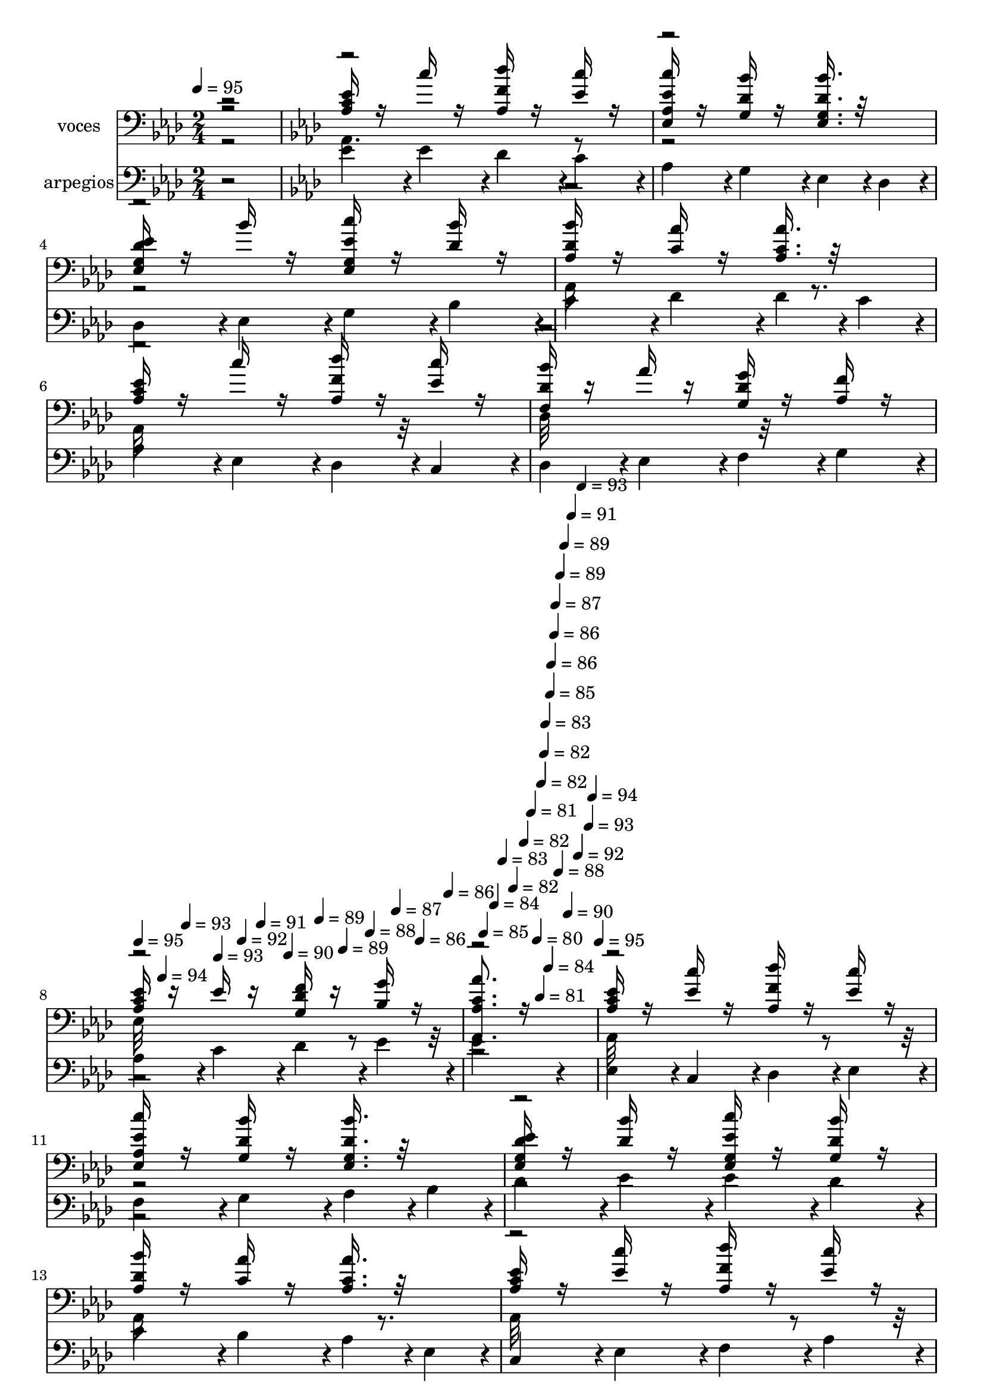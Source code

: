 % Lily was here -- automatically converted by c:/Program Files (x86)/LilyPond/usr/bin/midi2ly.py from mid/513.mid
\version "2.14.0"

\layout {
  \context {
    \Voice
    \remove "Note_heads_engraver"
    \consists "Completion_heads_engraver"
    \remove "Rest_engraver"
    \consists "Completion_rest_engraver"
  }
}

trackAchannelA = {


  \key aes \major
    
  \set Staff.instrumentName = "untitled"
  
  \time 2/4 
  

  \key c \major
  
  \tempo 4 = 95 
  \skip 2 
  | % 2
  

  \key aes \major
  \skip 1*3 
  \tempo 4 = 95 
  \skip 4*20/120 
  \tempo 4 = 94 
  \skip 4*20/120 
  \tempo 4 = 93 
  \skip 4*20/120 
  \tempo 4 = 93 
  \skip 4*20/120 
  \tempo 4 = 92 
  \skip 4*16/120 
  \tempo 4 = 91 
  \skip 4*20/120 
  \tempo 4 = 90 
  \skip 4*20/120 
  \tempo 4 = 89 
  \skip 4*20/120 
  \tempo 4 = 89 
  \skip 4*20/120 
  \tempo 4 = 88 
  \skip 4*16/120 
  \tempo 4 = 87 
  \skip 4*20/120 
  \tempo 4 = 86 
  \skip 4*20/120 
  \tempo 4 = 86 
  \skip 4*20/120 
  \tempo 4 = 85 
  \skip 4*20/120 
  \tempo 4 = 84 
  \skip 4*16/120 
  \tempo 4 = 83 
  \skip 4*20/120 
  \tempo 4 = 82 
  \skip 4*20/120 
  \tempo 4 = 82 
  \skip 4*20/120 
  \tempo 4 = 81 
  \skip 4*16/120 
  \tempo 4 = 80 
  \skip 4*8/120 
  \tempo 4 = 81 
  \skip 4*4/120 
  \tempo 4 = 82 
  \skip 4*8/120 
  \tempo 4 = 82 
  \skip 4*4/120 
  \tempo 4 = 83 
  \skip 4*8/120 
  \tempo 4 = 84 
  \skip 4*4/120 
  \tempo 4 = 85 
  \skip 4*4/120 
  \tempo 4 = 86 
  \skip 4*8/120 
  \tempo 4 = 86 
  \skip 4*4/120 
  \tempo 4 = 87 
  \skip 4*8/120 
  \tempo 4 = 88 
  \skip 4*4/120 
  \tempo 4 = 89 
  \skip 4*8/120 
  \tempo 4 = 89 
  \skip 4*4/120 
  \tempo 4 = 90 
  \skip 4*4/120 
  \tempo 4 = 91 
  \skip 4*8/120 
  \tempo 4 = 92 
  \skip 4*4/120 
  \tempo 4 = 93 
  \skip 4*8/120 
  \tempo 4 = 93 
  \skip 4*4/120 
  \tempo 4 = 94 
  \skip 4*8/120 
  \tempo 4 = 95 
  \skip 4*3356/120 
  \tempo 4 = 95 
  \skip 4*20/120 
  \tempo 4 = 94 
  \skip 4*16/120 
  \tempo 4 = 93 
  \skip 4*16/120 
  \tempo 4 = 93 
  \skip 4*20/120 
  \tempo 4 = 92 
  \skip 4*16/120 
  \tempo 4 = 91 
  \skip 4*16/120 
  \tempo 4 = 90 
  \skip 4*20/120 
  \tempo 4 = 89 
  \skip 4*16/120 
  \tempo 4 = 89 
  \skip 4*16/120 
  \tempo 4 = 88 
  \skip 4*20/120 
  \tempo 4 = 87 
  \skip 4*16/120 
  \tempo 4 = 86 
  \skip 4*16/120 
  \tempo 4 = 86 
  \skip 4*20/120 
  \tempo 4 = 85 
  \skip 4*16/120 
  \tempo 4 = 84 
  \skip 4*16/120 
  \tempo 4 = 83 
  \skip 4*20/120 
  \tempo 4 = 82 
  \skip 4*16/120 
  \tempo 4 = 82 
  \skip 4*16/120 
  \tempo 4 = 81 
  \skip 4*20/120 
  \tempo 4 = 80 
  \skip 4*16/120 
  \tempo 4 = 79 
  \skip 4*16/120 
  \tempo 4 = 78 
  \skip 4*4/120 
  \tempo 4 = 77 
  \skip 4*8/120 
  \tempo 4 = 78 
  \skip 4*4/120 
  \tempo 4 = 79 
  \skip 4*8/120 
  \tempo 4 = 80 
  \skip 4*4/120 
  \tempo 4 = 81 
  \skip 4*4/120 
  \tempo 4 = 82 
  \skip 4*8/120 
  \tempo 4 = 82 
  \skip 4*4/120 
  \tempo 4 = 83 
  \skip 4*4/120 
  \tempo 4 = 84 
  \skip 4*8/120 
  \tempo 4 = 85 
  \skip 4*4/120 
  \tempo 4 = 86 
  \skip 4*4/120 
  \tempo 4 = 86 
  \skip 4*8/120 
  \tempo 4 = 87 
  \skip 4*4/120 
  \tempo 4 = 88 
  \skip 4*4/120 
  \tempo 4 = 89 
  \skip 4*8/120 
  \tempo 4 = 89 
  \skip 4*4/120 
  \tempo 4 = 90 
  \skip 4*4/120 
  \tempo 4 = 91 
  \skip 4*8/120 
  \tempo 4 = 92 
  \skip 4*4/120 
  \tempo 4 = 93 
  \skip 4*4/120 
  \tempo 4 = 93 
  \skip 4*8/120 
  \tempo 4 = 94 
  \skip 4*4/120 
  | % 26
  
  \tempo 4 = 95 
  \skip 4*4/120 
  \tempo 4 = 96 
  \skip 4*3352/120 
  \tempo 4 = 94 
  \skip 4*20/120 
  \tempo 4 = 93 
  \skip 4*20/120 
  \tempo 4 = 93 
  \skip 4*20/120 
  \tempo 4 = 92 
  \skip 4*20/120 
  \tempo 4 = 91 
  \skip 4*16/120 
  \tempo 4 = 90 
  \skip 4*20/120 
  \tempo 4 = 89 
  \skip 4*20/120 
  \tempo 4 = 89 
  \skip 4*20/120 
  \tempo 4 = 88 
  \skip 4*20/120 
  \tempo 4 = 87 
  \skip 4*16/120 
  \tempo 4 = 86 
  \skip 4*20/120 
  \tempo 4 = 86 
  \skip 4*20/120 
  \tempo 4 = 85 
  \skip 4*20/120 
  \tempo 4 = 84 
  \skip 4*20/120 
  \tempo 4 = 83 
  \skip 4*16/120 
  \tempo 4 = 82 
  \skip 4*20/120 
  \tempo 4 = 82 
  \skip 4*20/120 
  \tempo 4 = 81 
  \skip 4*20/120 
  \tempo 4 = 80 
  \skip 4*16/120 
  \tempo 4 = 79 
  \skip 4*8/120 
  \tempo 4 = 80 
  \skip 4*4/120 
  \tempo 4 = 81 
  \skip 4*8/120 
  \tempo 4 = 82 
  \skip 4*4/120 
  \tempo 4 = 82 
  \skip 4*4/120 
  \tempo 4 = 83 
  \skip 4*8/120 
  \tempo 4 = 84 
  \skip 4*4/120 
  \tempo 4 = 85 
  \skip 4*4/120 
  \tempo 4 = 86 
  \skip 4*8/120 
  \tempo 4 = 86 
  \skip 4*4/120 
  \tempo 4 = 87 
  \skip 4*4/120 
  \tempo 4 = 88 
  \skip 4*8/120 
  \tempo 4 = 89 
  \skip 4*4/120 
  \tempo 4 = 89 
  \skip 4*8/120 
  \tempo 4 = 90 
  \skip 4*4/120 
  \tempo 4 = 91 
  \skip 4*4/120 
  \tempo 4 = 92 
  \skip 4*8/120 
  \tempo 4 = 93 
  \skip 4*4/120 
  \tempo 4 = 93 
  \skip 4*4/120 
  \tempo 4 = 94 
  \skip 4*8/120 
  \tempo 4 = 95 
  \skip 4*4/120 
  \tempo 4 = 96 
  \skip 4*4/120 
  | % 42
  
  \tempo 4 = 97 
  \skip 4*3236/120 
  \tempo 4 = 97 
  \skip 4 
  \tempo 4 = 96 
  \skip 4*4/120 
  | % 56
  
  \tempo 4 = 94 
  \skip 4*16/120 
  \tempo 4 = 93 
  \skip 4*12/120 
  \tempo 4 = 93 
  \skip 4*12/120 
  \tempo 4 = 92 
  \skip 4*12/120 
  \tempo 4 = 91 
  \skip 4*12/120 
  \tempo 4 = 90 
  \skip 4*12/120 
  \tempo 4 = 89 
  \skip 4*12/120 
  \tempo 4 = 89 
  \skip 4*12/120 
  \tempo 4 = 88 
  \skip 4*12/120 
  \tempo 4 = 87 
  \skip 4*16/120 
  \tempo 4 = 86 
  \skip 4*12/120 
  \tempo 4 = 86 
  \skip 4*12/120 
  \tempo 4 = 85 
  \skip 4*12/120 
  \tempo 4 = 84 
  \skip 4*12/120 
  \tempo 4 = 83 
  \skip 4*12/120 
  \tempo 4 = 82 
  \skip 4*12/120 
  \tempo 4 = 82 
  \skip 4*12/120 
  \tempo 4 = 81 
  \skip 4*12/120 
  \tempo 4 = 80 
  \skip 4*12/120 
  \tempo 4 = 79 
  \skip 4*16/120 
  \tempo 4 = 78 
  \skip 4*12/120 
  \tempo 4 = 77 
  \skip 4*12/120 
  \tempo 4 = 77 
  \skip 4*12/120 
  \tempo 4 = 76 
  \skip 4*12/120 
  \tempo 4 = 75 
  \skip 4*12/120 
  \tempo 4 = 74 
  \skip 4*12/120 
  \tempo 4 = 73 
  \skip 4*12/120 
  \tempo 4 = 73 
  \skip 4*12/120 
  \tempo 4 = 72 
  \skip 4*12/120 
  \tempo 4 = 71 
  \skip 4*16/120 
  \tempo 4 = 70 
  \skip 4*12/120 
  \tempo 4 = 69 
  \skip 4*12/120 
  \tempo 4 = 69 
  \skip 4*12/120 
  \tempo 4 = 68 
  \skip 4*12/120 
  \tempo 4 = 67 
  \skip 4*12/120 
  \tempo 4 = 66 
  \skip 4*12/120 
  \tempo 4 = 65 
  \skip 4*12/120 
  \tempo 4 = 65 
  \skip 4*12/120 
  \tempo 4 = 64 
  \skip 4*12/120 
  \tempo 4 = 63 
  
}

trackA = <<
  \context Voice = voiceA \trackAchannelA
>>


trackBchannelA = {
  
  \set Staff.instrumentName = "voces"
  
}

trackBchannelB = \relative c {
  \voiceOne
  r2 
  | % 2
  <aes' ees' c >16 r16 c' r16 <aes, f' des' > r16 <ees' c' > 
  r16 
  | % 3
  <ees, ees' c' aes, > r16 <g des' bes' > r16 <ees bes'' g, des' >16. 
  r32*5 
  | % 4
  <ees ees' des g, >16 r16 bes'' r16 <ees,, c'' ees, g, > r16 <des' bes' > 
  r16 
  | % 5
  <aes des bes' > r16 <c aes' > r16 <aes' aes, c >16. r32*5 
  | % 6
  <aes, ees' c >16 r16 c' r16 <aes, f' des' > r16 <ees' c' > 
  r16 
  | % 7
  <f, bes' des, > r16 aes' r16 <g g, des' > r16 <aes, f' > r16 
  | % 8
  <ees' c aes > r16 ees r16 <f g, des' > r16 <bes, g' > r16 
  | % 9
  <c aes' aes,, aes' >8. r16*5 
  | % 10
  <ees c aes >16 r16 <c' ees, > r16 <des f, aes, > r16 <ees, c' > 
  r16 
  | % 11
  <aes, c' ees,, ees' > r16 <g des' bes' > r16 <g des' bes' ees,, >16. 
  r32*5 
  | % 12
  <ees g des' ees >16 r16 <des' bes' > r16 <ees g, c' ees,, > 
  r16 <g, des' bes' > r16 
  | % 13
  <des' bes' aes, > r16 <aes' c, > r16 <aes c, aes >16. r32*5 
  | % 14
  <c, ees aes, >16 r16 <ees c' > r16 <des' aes, f' > r16 <ees, c' > 
  r16 
  | % 15
  <des f, des bes'' > r16 <des aes' > r16 <g, des' g > r16 <des' aes f' > 
  r16 
  | % 16
  <ees, ees' c aes > r16 <ees' aes, c > r16 <g, des' f > r16 <g' bes, des > 
  r16 
  | % 17
  <aes,, aes'' c, aes >8. r16*5 
  | % 18
  aes'4*48/120 r4*72/120 <aes' c, ees >16. r32*5 
  | % 19
  <ees, aes' ees c >16 r16 <g' bes, ees > r16 <ees, g' ees bes >16. 
  r32*5 
  | % 20
  ees4*50/120 r4*70/120 <ees bes'' des, g, >16. r32*5 
  | % 21
  <des' bes' aes, >16 r16 <aes aes' c, > r16 <aes c aes' >16. 
  r32*5 
  | % 22
  <aes ees' >4*52/120 r4*68/120 <aes c' ees, >16. r32*5 
  | % 23
  <des, bes'' f, des' >16 r16 <aes'' des, > r16 <g g, des' >16. 
  r32*5 
  | % 24
  <f aes, des, des' >16 r16 <c ees, ees' > r16 <aes ees' ees, c' > 
  r16 <g des' f > r16 
  | % 25
  ees4*25/120 r4*35/120 <aes' aes,, aes' c >32*5 r32*7 
  | % 26
  <ees aes,, aes' c >16 r16 <c' ees, > r16 <des f, aes, > r16 <ees, c' > 
  r16 
  | % 27
  <aes, c' ees,, ees' > r16 <g des' bes' > r16 <g bes' des, >16. 
  r32*5 
  | % 28
  <ees g des' ees >16 r16 <des' bes' > r16 <ees c' g, > r16 <g, des' bes' > 
  r16 
  | % 29
  <des' bes' aes, > r16 <aes' c, > r16 <aes c, aes >16. r32*5 
  | % 30
  <c, ees aes, >16 r16 <aes ees' c' > r16 <des' aes, f' > r16 <aes, ees' c' > 
  r16 
  | % 31
  <des f, des bes'' > r16 <f, des' aes' > r16 <g des' g > r16 <des' aes f' > 
  r16 
  | % 32
  <ees, ees' c aes > r16 <ees' aes, c > r16 <g, des' f > r16 <g' bes, des > 
  r16 
  | % 33
  <aes, aes' c, >8. r16*5 
  | % 34
  aes4*48/120 r4*72/120 <aes' c, ees >16. r32*5 
  | % 35
  <ees, aes' ees c >16 r16 <g' bes, ees > r16 <bes, ees g >16. 
  r32*5 
  | % 36
  ees,4*50/120 r4*70/120 <g des' bes' >16. r32*5 
  | % 37
  <des' bes' aes, >16 r16 <aes' c, > r16 <aes, c aes' >16. r32*5 
  | % 38
  <aes ees' >4*52/120 r4*68/120 <aes c' ees, >16. r32*5 
  | % 39
  <des bes' f, >16 r16 <aes' f, des' > r16 <g des g, >16. r32*5 
  | % 40
  <f aes, des, des' >16 r16 <c ees, ees' > r16 <aes c ees > r16 <g des' f > 
  r16 
  | % 41
  bes4*26/120 r4*34/120 <aes' c, aes >32*5 r32*7 
  | % 42
  <ees c aes >16 r16 <c' ees, > r16 <des f, aes, > r16 <ees, c' > 
  r16 
  | % 43
  <aes, ees' c' > r16 <g des' bes' > r16 <g bes' des, >16. r32*5 
  | % 44
  <ees' g, des' >16 r16 <des bes' > r16 <ees c' g, > r16 <des bes' > 
  r16 
  | % 45
  <des bes' aes, > r16 <aes' c, > r16 <aes, aes' c, >16. r32*5 
  | % 46
  <c ees aes, >16 r16 <ees c' > r16 <des' aes, f' > r16 <ees, c' > 
  r16 
  | % 47
  <des f, des bes'' > r16 <f, des' aes' > r16 <g des' g > r16 <des' aes f' > 
  r16 
  | % 48
  <ees, ees' c aes > r16 <ees' aes, c > r16 <g, des' f > r16 <g' bes, > 
  r16 
  | % 49
  <aes, aes' c, >16. r32*13 
  | % 50
  aes4*48/120 r4*72/120 <aes' ees c >16. r32*5 
  | % 51
  <ees, aes' ees c >16 r16 <g' bes, ees > r16 <bes, ees g >16. 
  r32*5 
  | % 52
  ees,4*50/120 r4*70/120 <g des' bes' >16. r32*5 
  | % 53
  <des' bes' aes, >16 r16 <aes' c, > r16 <aes, c aes' >16. r32*5 
  | % 54
  <aes ees' >4*52/120 r4*68/120 <aes c' ees, >16. r32*5 
  | % 55
  <des, bes'' f, des' >16 r16 <aes'' f, des' > r16 <g g, des' >16. 
  r32*5 
  | % 56
  <f aes, des, des' >16 r16 <c ees aes, ees > r16 <aes c ees > 
  r16 <g des' f > r16 
  | % 57
  ees4*25/120 r4*35/120 aes4*113/120 
}

trackBchannelBvoiceB = \relative c {
  \voiceFour
  r2 
  | % 2
  aes4. r8*9 aes16*5 r8. 
  | % 6
  aes32*11 r32*5 
  | % 7
  des32*9 r32*7 
  | % 8
  ees32*11 r32*21 aes,32*11 r32*37 aes16*5 r8. 
  | % 14
  aes32*11 r32*53 <c' ees >4*53/120 r4*427/120 ees4*52/120 r4*428/120 c4*53/120 
  r4*667/120 bes4*26/120 r4*934/120 aes,16*5 r8. 
  | % 30
  aes32*11 r32*37 aes32*9 r32*7 
  | % 34
  <c' ees >4*53/120 r4*427/120 ees4*52/120 r4*428/120 c4*53/120 
  r4*187/120 
  | % 39
  des,32*11 r32*21 <des' g >4*27/120 r4*33/120 aes,32*7 r32*5 
  | % 42
  aes32*11 r32*5 
  | % 43
  ees'4. r8 
  | % 44
  ees32*11 r32*5 
  | % 45
  aes,32*11 r32*5 
  | % 46
  aes4. r8*9 aes32*5 r32*11 
  | % 50
  aes4*50/120 r4*430/120 ees''4*52/120 r4*428/120 c4*53/120 r4*667/120 bes4*26/120 
  r4*34/120 c4 
}

trackBchannelBvoiceC = \relative c {
  \voiceThree
  r2*17 aes32*11 r32*21 g'4*53/120 r4*1147/120 <g' des >4*27/120 
  r4*2133/120 aes,,32*11 r32*21 g'4*53/120 r4*1147/120 ees16. r32*141 <ees' c >4*53/120 
  r4*427/120 g,4*53/120 r4*1147/120 <g' des >4*27/120 r4*33/120 <aes,, aes'' >4*128/120 
}

trackB = <<

  \clef bass
  
  \context Voice = voiceA \trackBchannelA
  \context Voice = voiceB \trackBchannelB
  \context Voice = voiceC \trackBchannelBvoiceB
  \context Voice = voiceD \trackBchannelBvoiceC
>>


trackCchannelA = {
  
  \set Staff.instrumentName = "u"
  
}

trackC = <<
  \context Voice = voiceA \trackCchannelA
>>


trackDchannelA = {
  
  \set Staff.instrumentName = "d"
  
}

trackD = <<
  \context Voice = voiceA \trackDchannelA
>>


trackEchannelA = {
  
  \set Staff.instrumentName = "t"
  
}

trackE = <<
  \context Voice = voiceA \trackEchannelA
>>


trackFchannelA = {
  
  \set Staff.instrumentName = "c"
  
}

trackF = <<
  \context Voice = voiceA \trackFchannelA
>>


trackGchannelA = {
  
  \set Staff.instrumentName = "arpegios"
  
}

trackGchannelB = \relative c {
  r2 
  | % 2
  ees'4*54/120 r4*6/120 ees4*54/120 r4*6/120 des4*54/120 r4*6/120 c4*54/120 
  r4*6/120 
  | % 3
  aes4*54/120 r4*6/120 g4*54/120 r4*6/120 ees4*54/120 r4*6/120 des4*54/120 
  r4*6/120 
  | % 4
  des4*54/120 r4*6/120 ees4*54/120 r4*6/120 g4*54/120 r4*6/120 bes4*54/120 
  r4*6/120 
  | % 5
  c4*54/120 r4*6/120 des4*54/120 r4*6/120 des4*54/120 r4*6/120 c4*54/120 
  r4*6/120 
  | % 6
  aes4*54/120 r4*6/120 ees4*54/120 r4*6/120 des4*54/120 r4*6/120 c4*54/120 
  r4*6/120 
  | % 7
  des4*54/120 r4*6/120 ees4*54/120 r4*6/120 f4*54/120 r4*6/120 g4*54/120 
  r4*6/120 
  | % 8
  aes4*54/120 r4*6/120 c4*54/120 r4*6/120 des4*54/120 r4*6/120 ees4*54/120 
  r4*6/120 
  | % 9
  ees4*193/120 r4*47/120 
  | % 10
  ees,4*54/120 r4*6/120 c4*54/120 r4*6/120 des4*54/120 r4*6/120 ees4*54/120 
  r4*6/120 
  | % 11
  f4*54/120 r4*6/120 g4*54/120 r4*6/120 aes4*54/120 r4*6/120 bes4*54/120 
  r4*6/120 
  | % 12
  des4*54/120 r4*6/120 ees4*54/120 r4*6/120 ees4*54/120 r4*6/120 des4*54/120 
  r4*6/120 
  | % 13
  c4*54/120 r4*6/120 bes4*54/120 r4*6/120 aes4*54/120 r4*6/120 ees4*54/120 
  r4*6/120 
  | % 14
  c4*54/120 r4*6/120 ees4*54/120 r4*6/120 f4*54/120 r4*6/120 aes4*54/120 
  r4*6/120 
  | % 15
  bes4*54/120 r4*6/120 c4*54/120 r4*6/120 des4*54/120 r4*6/120 f4*54/120 
  r4*6/120 
  | % 16
  f4*54/120 r4*6/120 ees4*54/120 r4*6/120 des4*54/120 r4*6/120 c4*54/120 
  r4*6/120 
  | % 17
  bes4*54/120 r4*6/120 aes4*54/120 r4*6/120 c,4*54/120 r4*6/120 aes'4*54/120 
  r4*6/120 
  | % 18
  c4*54/120 r4*6/120 ees4*54/120 r4*6/120 ees4*54/120 r4*6/120 c4*54/120 
  r4*6/120 
  | % 19
  aes4*54/120 r4*6/120 g4*54/120 r4*6/120 ees4*54/120 r4*6/120 ees4*54/120 
  r4*6/120 
  | % 20
  g4*54/120 r4*6/120 ees'4*54/120 r4*6/120 ees4*54/120 r4*6/120 des4*54/120 
  r4*6/120 
  | % 21
  bes4*54/120 r4*6/120 aes4*54/120 r4*6/120 des,4*54/120 r4*6/120 c4*54/120 
  r4*6/120 
  | % 22
  ees4*54/120 r4*6/120 aes4*54/120 r4*6/120 c4*54/120 r4*6/120 ees4*54/120 
  r4*6/120 
  | % 23
  f4*54/120 r4*6/120 f4*54/120 r4*6/120 des4*54/120 r4*6/120 aes4*54/120 
  r4*6/120 
  | % 24
  g4*54/120 r4*6/120 f4*54/120 r4*6/120 ees4*54/120 r4*6/120 des4*54/120 
  r4*6/120 
  | % 25
  c4*54/120 r4*6/120 des4*133/120 r4*47/120 
  | % 26
  ees'4*54/120 r4*6/120 ees4*54/120 r4*6/120 des4*54/120 r4*6/120 c4*54/120 
  r4*6/120 
  | % 27
  aes4*54/120 r4*6/120 g4*54/120 r4*6/120 ees4*54/120 r4*6/120 des4*54/120 
  r4*6/120 
  | % 28
  des4*54/120 r4*6/120 ees4*54/120 r4*6/120 g4*54/120 r4*6/120 bes4*54/120 
  r4*6/120 
  | % 29
  c4*54/120 r4*6/120 des4*54/120 r4*6/120 des4*54/120 r4*6/120 c4*54/120 
  r4*6/120 
  | % 30
  aes4*54/120 r4*6/120 ees4*54/120 r4*6/120 des4*54/120 r4*6/120 c4*54/120 
  r4*6/120 
  | % 31
  des4*54/120 r4*6/120 ees4*54/120 r4*6/120 f4*54/120 r4*6/120 g4*54/120 
  r4*6/120 
  | % 32
  aes4*54/120 r4*6/120 c4*54/120 r4*6/120 des4*54/120 r4*6/120 ees4*54/120 
  r4*6/120 
  | % 33
  f4. r8 
  | % 34
  ees,4*54/120 r4*6/120 c4*54/120 r4*6/120 ees4*54/120 r4*6/120 aes4*54/120 
  r4*6/120 
  | % 35
  c4*54/120 r4*6/120 ees4*54/120 r4*6/120 ees4*54/120 r4*6/120 bes4*54/120 
  r4*6/120 
  | % 36
  g4*54/120 r4*6/120 ees4*54/120 r4*6/120 des4*54/120 r4*6/120 des4*54/120 
  r4*6/120 
  | % 37
  ees4*54/120 r4*6/120 aes4*54/120 r4*6/120 bes4*54/120 r4*6/120 c4*54/120 
  r4*6/120 
  | % 38
  ees4*54/120 r4*6/120 ees4*54/120 r4*6/120 c4*54/120 r4*6/120 aes4*54/120 
  r4*6/120 
  | % 39
  f4*54/120 r4*6/120 des4*54/120 r4*6/120 des4*54/120 r4*6/120 f4*54/120 
  r4*6/120 
  | % 40
  g4*54/120 r4*6/120 aes4*54/120 r4*6/120 c4*54/120 r4*6/120 des4*54/120 
  r4*6/120 
  | % 41
  ees4*54/120 r4*8/120 c4*145/120 r4*33/120 
  | % 42
  ees,4*54/120 r4*6/120 c4*54/120 r4*6/120 des4*54/120 r4*6/120 ees4*54/120 
  r4*6/120 
  | % 43
  f4*54/120 r4*6/120 g4*54/120 r4*6/120 aes4*54/120 r4*6/120 bes4*54/120 
  r4*6/120 
  | % 44
  des4*54/120 r4*6/120 ees4*54/120 r4*6/120 ees4*54/120 r4*6/120 des4*54/120 
  r4*6/120 
  | % 45
  c4*54/120 r4*6/120 bes4*54/120 r4*6/120 aes4*54/120 r4*6/120 ees4*54/120 
  r4*6/120 
  | % 46
  c4*54/120 r4*6/120 ees4*54/120 r4*6/120 f4*54/120 r4*6/120 aes4*54/120 
  r4*6/120 
  | % 47
  bes4*54/120 r4*6/120 c4*54/120 r4*6/120 des4*54/120 r4*6/120 ees4*54/120 
  r4*6/120 
  | % 48
  f4*54/120 r4*6/120 f4*54/120 r4*6/120 ees4*54/120 r4*6/120 des4*54/120 
  r4*6/120 
  | % 49
  c4. r8 
  | % 50
  ees,4*54/120 r4*6/120 aes4*54/120 r4*6/120 c4*54/120 r4*6/120 ees4*54/120 
  r4*6/120 
  | % 51
  ees4*54/120 r4*6/120 c4*54/120 r4*6/120 bes4*54/120 r4*6/120 g4*54/120 
  r4*6/120 
  | % 52
  ees4*54/120 r4*6/120 ees4*54/120 r4*6/120 g4*54/120 r4*6/120 bes4*54/120 
  r4*6/120 
  | % 53
  des4*54/120 r4*6/120 des4*54/120 r4*6/120 c4*54/120 r4*6/120 aes4*54/120 
  r4*6/120 
  | % 54
  ees4*54/120 r4*6/120 c4*54/120 r4*6/120 ees4*54/120 r4*6/120 aes4*54/120 
  r4*6/120 
  | % 55
  bes4*54/120 r4*6/120 des4*54/120 r4*6/120 f4*54/120 r4*6/120 f4*54/120 
  r4*6/120 
  | % 56
  des4*54/120 r4*6/120 c4*54/120 r4*6/120 aes4*54/120 r4*6/120 g4*54/120 
  r4*6/120 
  | % 57
  f4*54/120 r4*4/120 c4*242/120 
}

trackG = <<

  \clef bass
  
  \context Voice = voiceA \trackGchannelA
  \context Voice = voiceB \trackGchannelB
>>


\score {
  <<
    \context Staff=trackB \trackA
    \context Staff=trackB \trackB
    \context Staff=trackG \trackA
    \context Staff=trackG \trackG
  >>
  \layout {}
  \midi {}
}
